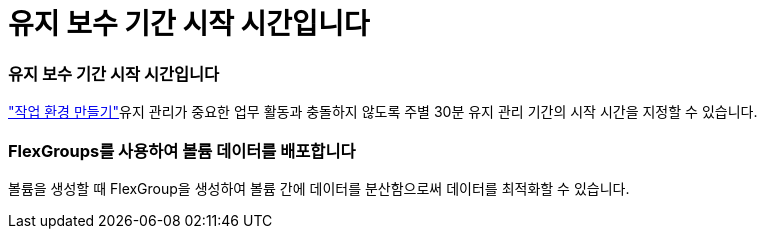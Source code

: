 = 유지 보수 기간 시작 시간입니다
:allow-uri-read: 




=== 유지 보수 기간 시작 시간입니다

link:https://docs.netapp.com/us-en/bluexp-fsx-ontap/use/task-creating-fsx-working-environment.html#create-an-amazon-fsx-for-netapp-ontap-working-environment["작업 환경 만들기"]유지 관리가 중요한 업무 활동과 충돌하지 않도록 주별 30분 유지 관리 기간의 시작 시간을 지정할 수 있습니다.



=== FlexGroups를 사용하여 볼륨 데이터를 배포합니다

볼륨을 생성할 때 FlexGroup을 생성하여 볼륨 간에 데이터를 분산함으로써 데이터를 최적화할 수 있습니다.
